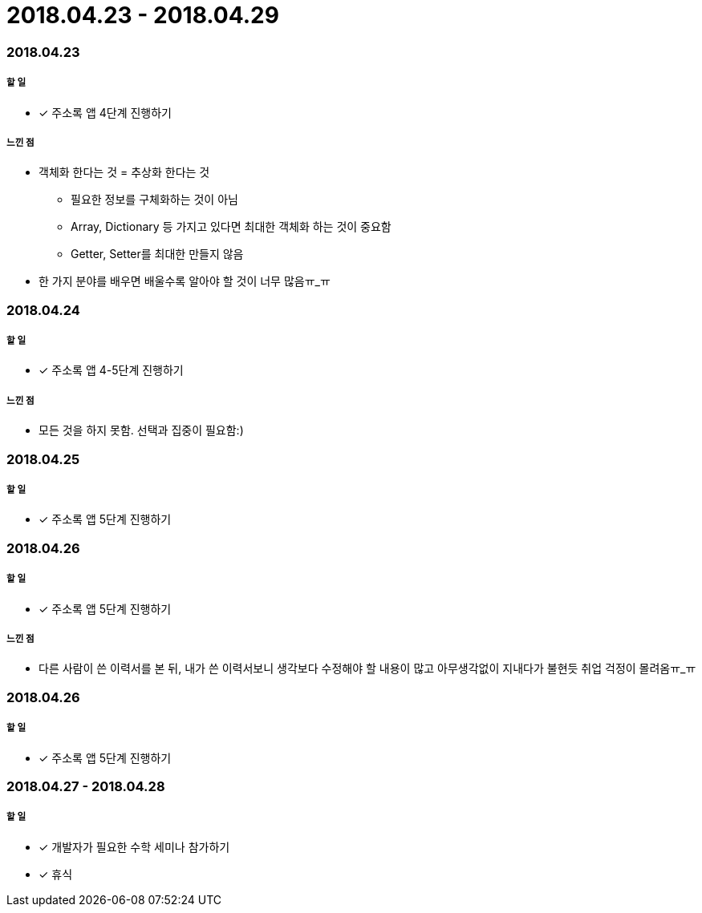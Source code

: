 = 2018.04.23 - 2018.04.29

=== 2018.04.23

===== 할 일
* [*] 주소록 앱 4단계 진행하기

===== 느낀 점
* 객체화 한다는 것 = 추상화 한다는 것
** 필요한 정보를 구체화하는 것이 아님
** Array, Dictionary 등 가지고 있다면 최대한 객체화 하는 것이 중요함
** Getter, Setter를 최대한 만들지 않음
* 한 가지 분야를 배우면 배울수록 알아야 할 것이 너무 많음ㅠ_ㅠ

=== 2018.04.24

===== 할 일 
* [*] 주소록 앱 4-5단계 진행하기

===== 느낀 점
* 모든 것을 하지 못함. 선택과 집중이 필요함:)

=== 2018.04.25

===== 할 일
* [*] 주소록 앱 5단계 진행하기

=== 2018.04.26

===== 할 일
* [*] 주소록 앱 5단계 진행하기

===== 느낀 점
* 다른 사람이 쓴 이력서를 본 뒤, 내가 쓴 이력서보니 생각보다 수정해야 할 내용이 많고 아무생각없이 지내다가 불현듯 취업 걱정이 몰려옴ㅠ_ㅠ

=== 2018.04.26

===== 할 일
* [*] 주소록 앱 5단계 진행하기

=== 2018.04.27 - 2018.04.28

===== 할 일 
* [*] 개발자가 필요한 수학 세미나 참가하기
* [*] 휴식